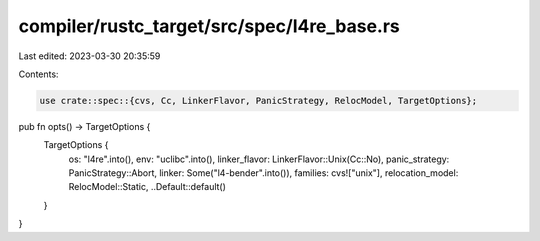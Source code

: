 compiler/rustc_target/src/spec/l4re_base.rs
===========================================

Last edited: 2023-03-30 20:35:59

Contents:

.. code-block:: rs

    use crate::spec::{cvs, Cc, LinkerFlavor, PanicStrategy, RelocModel, TargetOptions};

pub fn opts() -> TargetOptions {
    TargetOptions {
        os: "l4re".into(),
        env: "uclibc".into(),
        linker_flavor: LinkerFlavor::Unix(Cc::No),
        panic_strategy: PanicStrategy::Abort,
        linker: Some("l4-bender".into()),
        families: cvs!["unix"],
        relocation_model: RelocModel::Static,
        ..Default::default()
    }
}


